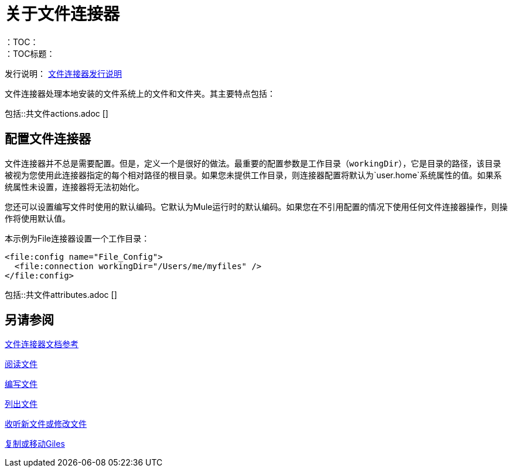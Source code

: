 = 关于文件连接器
:keywords: file, connector, matcher, directory, listener
：TOC：
：TOC标题：

发行说明： link:/release-notes/connector-file[文件连接器发行说明]

文件连接器处理本地安装的文件系统上的文件和文件夹。其主要特点包括：

//包括文件，ftp和sftp连接器
包括::共文件actions.adoc []

[[connection_settings]]
== 配置文件连接器

文件连接器并不总是需要配置。但是，定义一个是很好的做法。最重要的配置参数是工作目录（`workingDir`），它是目录的路径，该目录被视为您使用此连接器指定的每个相对路径的根目录。如果您未提供工作目录，则连接器配置将默认为`user.home`系统属性的值。如果系统属性未设置，连接器将无法初始化。

您还可以设置编写文件时使用的默认编码。它默认为Mule运行时的默认编码。如果您在不引用配置的情况下使用任何文件连接器操作，则操作将使用默认值。

本示例为File连接器设置一个工作目录：

[source, xml, linenums]
----
<file:config name="File_Config">
  <file:connection workingDir="/Users/me/myfiles" />
</file:config>
----

//包含在FTP，SFTP，FILE中
包括::共文件attributes.adoc []

[[see_also]]
== 另请参阅

link:file-documentation[文件连接器文档参考]

link:file-read[阅读文件]

link:file-write[编写文件]

link:file-list[列出文件]

link:file-on-new-file[收听新文件或修改文件]

link:file-copy-move[复制或移动Giles]
